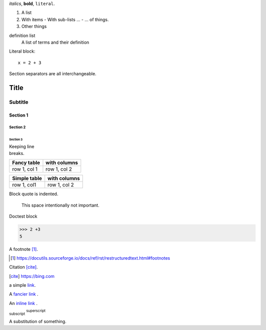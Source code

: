 *italics*, **bold**, ``literal``.

1. A list
2. With items
   - With sub-lists ...
   - ... of things.
3. Other things

definition list
  A list of terms and their definition

Literal block::

    x = 2 + 3


Section separators are all interchangeable.

=====
Title
=====

--------
Subtitle
--------

Section 1
=========

Section 2
---------

Section 3
~~~~~~~~~

| Keeping line
| breaks.


+-------------+--------------+
| Fancy table | with columns |
+=============+==============+
| row 1, col 1| row 1, col 2 |
+-------------+--------------+

============ ============
Simple table with columns
============ ============
row 1, col1  row 1, col 2
============ ============

Block quote is indented.

  This space intentionally not important.

Doctest block

>>> 2 +3
5

A footnote [#note]_.

.. [#note]  https://docutils.sourceforge.io/docs/ref/rst/restructuredtext.html#footnotes


Citation [cite]_.

.. [cite] https://bing.com

a simple link_.

A `fancier link`_ .

.. _link: https://docutils.sourceforge.io/
.. _fancier link: https://www.sphinx-doc.org/en/master/usage/restructuredtext/basics.html


An `inline link <https://code.visualstudio.com>`__ .

.. image:: https://code.visualstudio.com/assets/images/code-stable.png

.. function: example()
   :module: mod


:sub:`subscript`
:sup:`superscript`

.. This is a comment.

..
  And a bigger,
  longer comment.


A |subst| of something.

.. |subst| replace:: substitution
